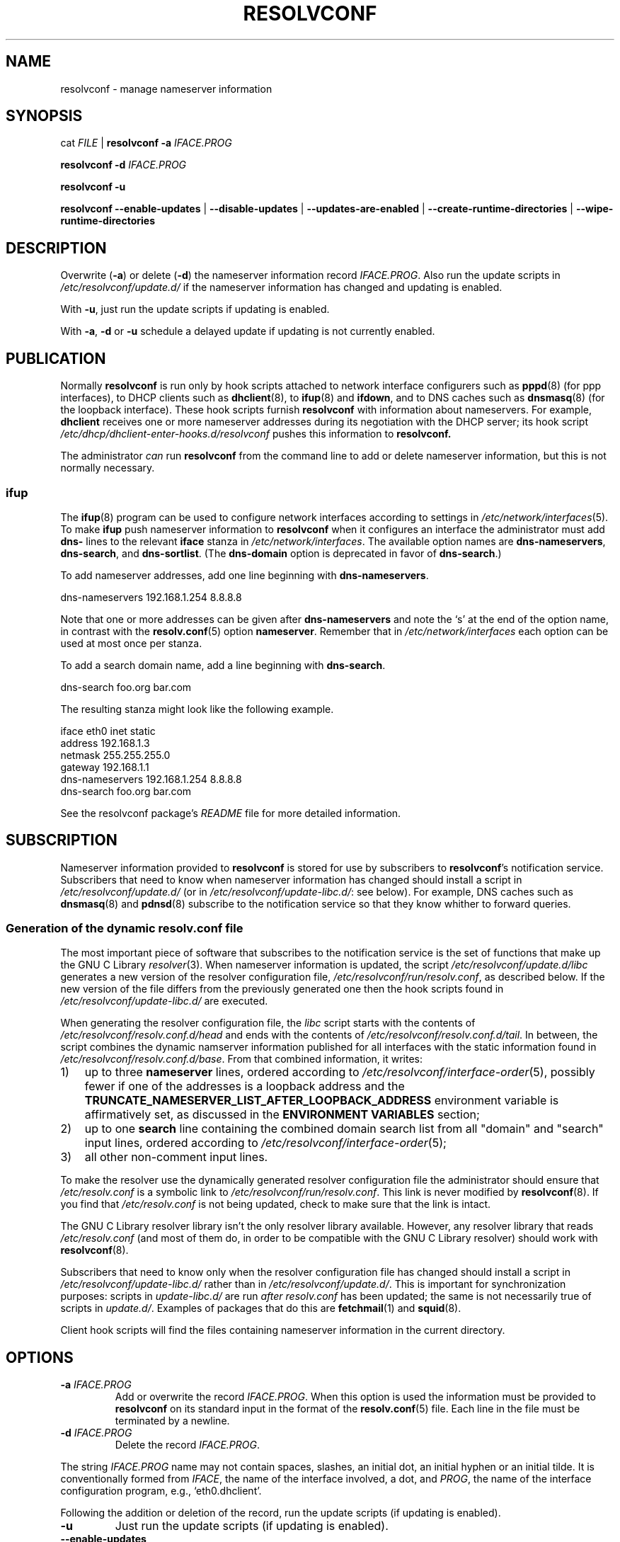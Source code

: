 .TH RESOLVCONF "8" "22 May 2012" "resolvconf" "resolvconf"
.SH NAME
resolvconf \- manage nameserver information
.SH SYNOPSIS
cat \fIFILE\fR |
.B resolvconf
\fB\-a\fR \fIIFACE.PROG\fR
.PP
.B resolvconf
\fB\-d\fR \fIIFACE.PROG\fR
.PP
.B resolvconf
\fB\-u\fR
.PP
.B resolvconf
.B \-\-enable\-updates
|
.B \-\-disable\-updates
|
.B \-\-updates\-are\-enabled
|
.B \-\-create\-runtime\-directories
|
.B \-\-wipe\-runtime\-directories
.SH DESCRIPTION
Overwrite (\fB\-a\fR) or delete (\fB\-d\fR) the nameserver information
record \fIIFACE.PROG\fR.
Also run the update scripts in \fI/etc/resolvconf/update.d/\fR
if the nameserver information has changed
and updating is enabled.
.PP
With \fB\-u\fR, just run the update scripts
if updating is enabled.
.PP
With \fB\-a\fR, \fB\-d\fR or \fB\-u\fR
schedule a delayed update if updating is not currently enabled.
.SH PUBLICATION
Normally
.B resolvconf
is run only by hook scripts attached to network interface configurers
such as
.BR pppd (8) 
(for ppp interfaces),
to DHCP clients such as
.BR dhclient (8),
to
.BR ifup (8) 
and
.BR ifdown ,
and
to DNS caches such as
.BR dnsmasq (8)
(for the loopback interface).
These hook scripts furnish
.B resolvconf
with information about nameservers.
For example,
.B dhclient
receives one or more nameserver addresses
during its negotiation with the DHCP server;
its hook script
.I /etc/dhcp/dhclient\-enter\-hooks.d/resolvconf
pushes this information to 
.B resolvconf.
.PP
The administrator \fIcan\fR run
.B resolvconf
from the command line to add or delete nameserver information,
but this is not normally necessary.
.SS ifup
The
.BR ifup (8)
program can be used to configure network interfaces
according to settings in
.IR /etc/network/interfaces (5).
To make 
.B ifup
push nameserver information to
.B resolvconf
when it configures an interface
the administrator must add
.B dns\-
lines to the relevant
.B iface
stanza in
.IR /etc/network/interfaces .
The available option names are
.BR dns\-nameservers ,
.BR dns\-search ,
and
.BR dns\-sortlist .  
(The 
.B dns\-domain
option is deprecated in favor of
.BR dns\-search .)

To add nameserver addresses, add one line beginning with
.BR dns\-nameservers .
.PP
.EX
    dns\-nameservers 192.168.1.254 8.8.8.8
.EE
.PP
Note that one or more addresses can be given after
.B dns\-nameservers
and note the `s' at the end of the option name,
in contrast with the 
.BR resolv.conf (5)
option
.BR nameserver .
Remember that in
.IR /etc/network/interfaces
each option can be used at most once per stanza.

To add a search domain name, add a line beginning with
.BR dns\-search .
.PP
.EX
    dns\-search foo.org bar.com
.EE

The resulting stanza might look like the following example.
.PP
.EX
    iface eth0 inet static
        address 192.168.1.3
        netmask 255.255.255.0
        gateway 192.168.1.1
        dns\-nameservers 192.168.1.254 8.8.8.8
        dns\-search foo.org bar.com
.EE
.PP
See the resolvconf package's
.I README
file for more detailed information.
.SH SUBSCRIPTION
Nameserver information provided to
.B resolvconf
is stored for use by subscribers to \fBresolvconf\fR's notification service.
Subscribers that need to know when nameserver information has changed
should install a script in
.I /etc/resolvconf/update.d/
(or in
.IR /etc/resolvconf/update\-libc.d/ :
see below).
For example, DNS caches such as
.BR dnsmasq (8)
and
.BR pdnsd (8)
subscribe to the notification service so that they know
whither to forward queries.
.SS Generation of the dynamic resolv.conf file
The most important piece of
software that subscribes to the notification service is the set of functions
that make up the GNU C Library
.IR resolver (3).
When nameserver information is updated, the script
.I /etc/resolvconf/update.d/libc
generates a new version of the resolver configuration file,
.IR /etc/resolvconf/run/resolv.conf , 
as described below.
If the new version of the file differs
from the previously generated one
then the hook scripts found in
.IR /etc/resolvconf/update\-libc.d/ 
are executed.
.PP
When generating the resolver configuration file, the 
.I libc 
script starts with the contents of
.I /etc/resolvconf/resolv.conf.d/head
and ends with the contents of
.IR /etc/resolvconf/resolv.conf.d/tail .
In between,
the script combines the dynamic namserver information
published for all interfaces
with the static information found in
.IR /etc/resolvconf/resolv.conf.d/base .
From that combined information, it writes:
.IP 1) 3
up to three 
.B nameserver
lines,
ordered according to
.IR /etc/resolvconf/interface\-order (5),
possibly fewer
if one of the addresses is a loopback address and the
.B TRUNCATE_NAMESERVER_LIST_AFTER_LOOPBACK_ADDRESS 
environment variable is affirmatively set, as discussed in the
.B ENVIRONMENT VARIABLES
section;
.IP 2) 3
up to one
.B search
line containing the combined domain search list from all
"domain" and "search" input lines,
ordered according to
.IR /etc/resolvconf/interface\-order (5);
.IP 3) 3
all other non-comment input lines.
.PP
To make the resolver use the dynamically generated resolver configuration
file the administrator should ensure that
.I /etc/resolv.conf
is a symbolic link to
.IR /etc/resolvconf/run/resolv.conf .
This link is never modified by
.BR resolvconf (8).
If you find that \fI/etc/resolv.conf\fR is not being updated,
check to make sure that the link is intact.
.PP
The GNU C Library resolver library isn't the only resolver library available.
However, any resolver library that reads
.I /etc/resolv.conf
(and most of them do, in order to be compatible with the GNU C Library resolver)
should work with
.BR resolvconf (8).
.PP
Subscribers that need to know only when the resolver configuration file
has changed should install a script in
.I /etc/resolvconf/update\-libc.d/
rather than in
.IR /etc/resolvconf/update.d/ .
This is important for synchronization purposes:
scripts in
.I update\-libc.d/
are run \fIafter\fR
.I resolv.conf
has been updated;
the same is not necessarily true of scripts in
.IR update.d/ .
Examples of packages that do this are
.BR fetchmail (1)
and
.BR squid (8).
.PP
Client hook scripts will find the files containing nameserver
information in the current directory.
.SH OPTIONS
.TP
\fB\-a\fR \fIIFACE.PROG\fR
Add or overwrite the record \fIIFACE.PROG\fR.
When this option is used the information must be provided to
.B resolvconf
on its standard input in the format of the
.BR resolv.conf (5)
file.
Each line in the file must be terminated by a newline.
.TP
\fB\-d\fR \fIIFACE.PROG\fR
Delete the record \fIIFACE.PROG\fR.
.PP
The string \fIIFACE.PROG\fR name may not contain
spaces,
slashes,
an initial dot, an initial hyphen or an initial tilde.
It is conventionally formed from
\fIIFACE\fR,
the name of the interface involved,
a dot,
and
\fIPROG\fR,
the name of the interface configuration program,
e.g., `eth0.dhclient'.
.PP
Following the addition or deletion of the record,
run the update scripts
(if updating is enabled).
.TP
\fB\-u\fR
Just run the update scripts
(if updating is enabled).
.TP
\fB\-\-enable\-updates\fR 
Set the flag indicating that 
.B resolvconf
should run update scripts
when invoked in the future with \fB\-a\fR, \fB\-d\fR or \fB\-u\fR.
If a delayed update was scheduled then run update scripts.
.TP
\fB\-\-disable\-updates\fR
Clear the flag.
.TP
\fB\-\-updates\-are\-enabled\fR
Return 0 if the flag is set,
otherwise return 1.
.TP
\fB\-\-create\-runtime\-directories\fR
Create the directories where resolver information records
and other run-time files are stored.
.TP
\fB\-\-wipe\-runtime\-directories\fR
Delete everything in the directories where resolver information records
and other run-time files are stored.
.SH ENVIRONMENT VARIABLES
The following variables can be set in the default-override file
.IR /etc/default/resolvconf .
If the file does not exist you will have to create it.
.TP
.B REPORT_ABSENT_SYMLINK
If set to "yes" then
.B resolvconf
will print a message when
.I /etc/resolv.conf
is not a symbolic link
to the
.BR resolvconf (8)-generated
.I resolv.conf
file.
Set to "no" to prevent the printing of this message.
The default is "yes".
.TP
.B TRUNCATE_NAMESERVER_LIST_AFTER_LOOPBACK_ADDRESS
If set to "yes" then the 
.I update.d/libc
script will include
no more nameserver addresses after the first loopback address.
In IPv4 a loopback address is an address that starts with "127."
This is usually the preferable behavior
if the nameserver at 127.* is a local caching nameserver
since it inhibits unnecessary changes to
.IR resolv.conf .
When an interface is brought up
the local caching nameserver is informed by
.BR resolvconf (8)
of any new nameserver addresses
and the additional name service is made available to applications
that make use of the resolver and the local caching nameserver;
the applications themselves do not need to be notified of the change.
A disadvantage of this mode of operation is that applications have
no secondary or tertiary nameserver address to fall back on should
the local caching nameserver crash.
Insofar as a local nameserver crash can be regarded
as an unlikely event,
this is a relatively minor disadvantage.
Set to "no" to disable this truncation feature.
The default is "yes".
A deprecated synonym for this variable is 
.BR TRUNCATE_NAMESERVER_LIST_AFTER_127 .
.SH FILES
.TP
.I /etc/default/resolvconf
See the ENVIRONMENT VARIABLES section.
.TP
.I /etc/resolvconf/run
This is a symbolic link to a location where nameserver information is stored.
The target of this symbolic link will be created if the
.B resolvconf
is called with the
\fB\-\-create\-runtime\-directories\fR option.
Clients should not make any assumptions about the location
or the canonical path of this directory
or the hierarchy that is constructed under it.
It is normally a symbolic link to
.IR /run/resolvconf .
Changing the link and thus using a different target location was once fully supported
but is now discouraged.
.TP
.I /etc/resolvconf/interface\-order
Determines the order in which nameserver information records are processed.
See
.BR interface\-order (5).
.TP
.I /etc/resolvconf/resolv.conf.d/base
File containing basic resolver information.
The lines in this file are included in the resolver configuration file
even when no interfaces are configured.
.TP
.I /etc/resolvconf/resolv.conf.d/head
File to be prepended to the dynamically generated resolver configuration file.
Normally this is just a comment line.
.TP
.I /etc/resolvconf/resolv.conf.d/tail
File to be appended to the dynamically generated resolver configuration file.
To append nothing, make this an empty file.
This file is a good place to put a resolver
.B options
line if one is needed, e.g.,

.EX
    options inet6
.EE
.TP
.I /etc/resolvconf/resolv.conf.d/original
Copy of the \fI/etc/resolv.conf\fR file before the resolvconf package was installed.
This file has no effect on the functioning of resolvconf;
it is retained so that \fI/etc/resolv.conf\fR can be restored
to its original state if the resolvconf package is removed.

Note also that a copy of this file is included in the database
until the first reboot after installation of the resolvconf package;
this ensures that nameservers reachable before installation of resolvconf
are still reachable after installation of resolvconf even though
at that point
not all suppliers of nameserver information may have supplied their
information to
.BR resolvconf (8).

Note also that the administrator can choose to create a symbolic link
in \fI/etc/resolvconf/resolv.conf.d/\fR from
.I tail
to
.I original
so that the contents of the latter are always added to the end of the
dynamically generated \fIresolv.conf\fR.

.SH BUGS
Currently
.B resolvconf
does not check the sanity of the information provided to it.
.SH AUTHOR
Written by Thomas Hood <jdthood@gmail.com>.
.SH COPYRIGHT
Copyright \(co 2004, 2011, 2012 Thomas Hood
.br
This is free software; see the source for copying conditions.
.SH "SEE ALSO"
.BR interface\-order (5),
.BR resolv.conf (5),
.BR resolver (3).
